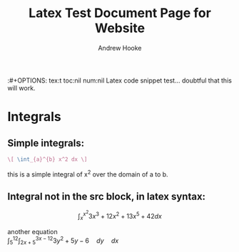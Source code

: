 #+TITLE: Latex Test Document Page for Website
#+AUTHOR: Andrew Hooke
:#+OPTIONS: tex:t toc:nil num:nil
Latex code snippet test... doubtful that this will work.

* Integrals
** Simple integrals:
   #+begin_src latex
     \[ \int_{a}^{b} x^2 dx \]
   #+end_src
   this is a simple integral of x^2 over the domain of a to b.
** Integral not in the src block, in latex syntax:
   \[ \int_{x}^{x^2}3x^3+12x^2+13x^5+42 dx \]
   \begin{equation}                        
   x=\sqrt{b}                              
   \end{equation}

   another equation \\
   \begin{equation}
   \int_{5}^{12} \int_{2x+5}^{3x-12} 3y^2 + 5y - 6 \hspace{1em} dy \hspace{1em} dx
   \end{equation}


